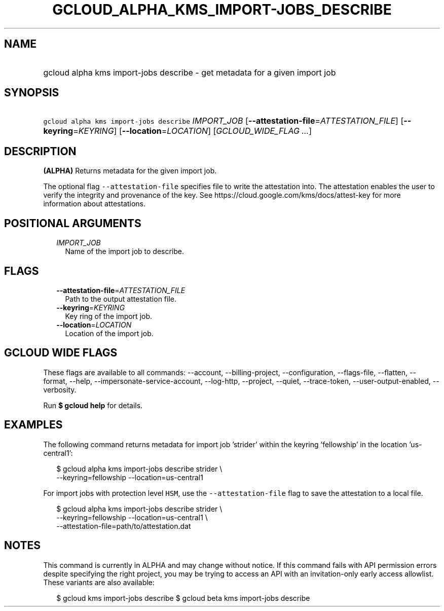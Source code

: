 
.TH "GCLOUD_ALPHA_KMS_IMPORT\-JOBS_DESCRIBE" 1



.SH "NAME"
.HP
gcloud alpha kms import\-jobs describe \- get metadata for a given import job



.SH "SYNOPSIS"
.HP
\f5gcloud alpha kms import\-jobs describe\fR \fIIMPORT_JOB\fR [\fB\-\-attestation\-file\fR=\fIATTESTATION_FILE\fR] [\fB\-\-keyring\fR=\fIKEYRING\fR] [\fB\-\-location\fR=\fILOCATION\fR] [\fIGCLOUD_WIDE_FLAG\ ...\fR]



.SH "DESCRIPTION"

\fB(ALPHA)\fR Returns metadata for the given import job.

The optional flag \f5\-\-attestation\-file\fR specifies file to write the
attestation into. The attestation enables the user to verify the integrity and
provenance of the key. See https://cloud.google.com/kms/docs/attest\-key for
more information about attestations.



.SH "POSITIONAL ARGUMENTS"

.RS 2m
.TP 2m
\fIIMPORT_JOB\fR
Name of the import job to describe.


.RE
.sp

.SH "FLAGS"

.RS 2m
.TP 2m
\fB\-\-attestation\-file\fR=\fIATTESTATION_FILE\fR
Path to the output attestation file.

.TP 2m
\fB\-\-keyring\fR=\fIKEYRING\fR
Key ring of the import job.

.TP 2m
\fB\-\-location\fR=\fILOCATION\fR
Location of the import job.


.RE
.sp

.SH "GCLOUD WIDE FLAGS"

These flags are available to all commands: \-\-account, \-\-billing\-project,
\-\-configuration, \-\-flags\-file, \-\-flatten, \-\-format, \-\-help,
\-\-impersonate\-service\-account, \-\-log\-http, \-\-project, \-\-quiet,
\-\-trace\-token, \-\-user\-output\-enabled, \-\-verbosity.

Run \fB$ gcloud help\fR for details.



.SH "EXAMPLES"

The following command returns metadata for import job 'strider' within the
keyring 'fellowship' in the location 'us\-central1':

.RS 2m
$ gcloud alpha kms import\-jobs describe strider \e
    \-\-keyring=fellowship \-\-location=us\-central1
.RE

For import jobs with protection level \f5HSM\fR, use the
\f5\-\-attestation\-file\fR flag to save the attestation to a local file.

.RS 2m
$ gcloud alpha kms import\-jobs describe strider \e
    \-\-keyring=fellowship \-\-location=us\-central1 \e
    \-\-attestation\-file=path/to/attestation.dat
.RE



.SH "NOTES"

This command is currently in ALPHA and may change without notice. If this
command fails with API permission errors despite specifying the right project,
you may be trying to access an API with an invitation\-only early access
allowlist. These variants are also available:

.RS 2m
$ gcloud kms import\-jobs describe
$ gcloud beta kms import\-jobs describe
.RE


